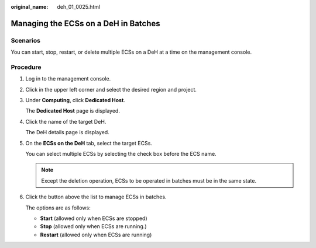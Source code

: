 :original_name: deh_01_0025.html

.. _deh_01_0025:

Managing the ECSs on a DeH in Batches
=====================================

Scenarios
---------

You can start, stop, restart, or delete multiple ECSs on a DeH at a time on the management console.

Procedure
---------

#. Log in to the management console.

#. Click |image1| in the upper left corner and select the desired region and project.

#. Under **Computing**, click **Dedicated Host**.

   The **Dedicated Host** page is displayed.

#. Click the name of the target DeH.

   The DeH details page is displayed.

#. On the **ECSs on the DeH** tab, select the target ECSs.

   You can select multiple ECSs by selecting the check box before the ECS name.

   .. note::

      Except the deletion operation, ECSs to be operated in batches must be in the same state.

#. Click the button above the list to manage ECSs in batches.

   The options are as follows:

   -  **Start** (allowed only when ECSs are stopped)
   -  **Stop** (allowed only when ECSs are running.)
   -  **Restart** (allowed only when ECSs are running)

.. |image1| image:: /_static/images/en-us_image_0210485079.png
